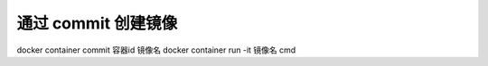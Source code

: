 通过 commit 创建镜像
==========================

docker container commit 容器id 镜像名
docker container run -it 镜像名 cmd
